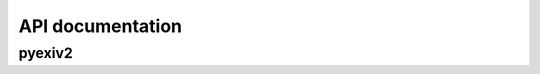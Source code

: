 API documentation
=================

pyexiv2
#######

.. module:: pyexiv2
.. autodata:: pyexiv2.version_info
.. autodata:: pyexiv2.__version__
.. autodata:: pyexiv2.exiv2_version_info
.. autodata:: pyexiv2.__exiv2_version__
